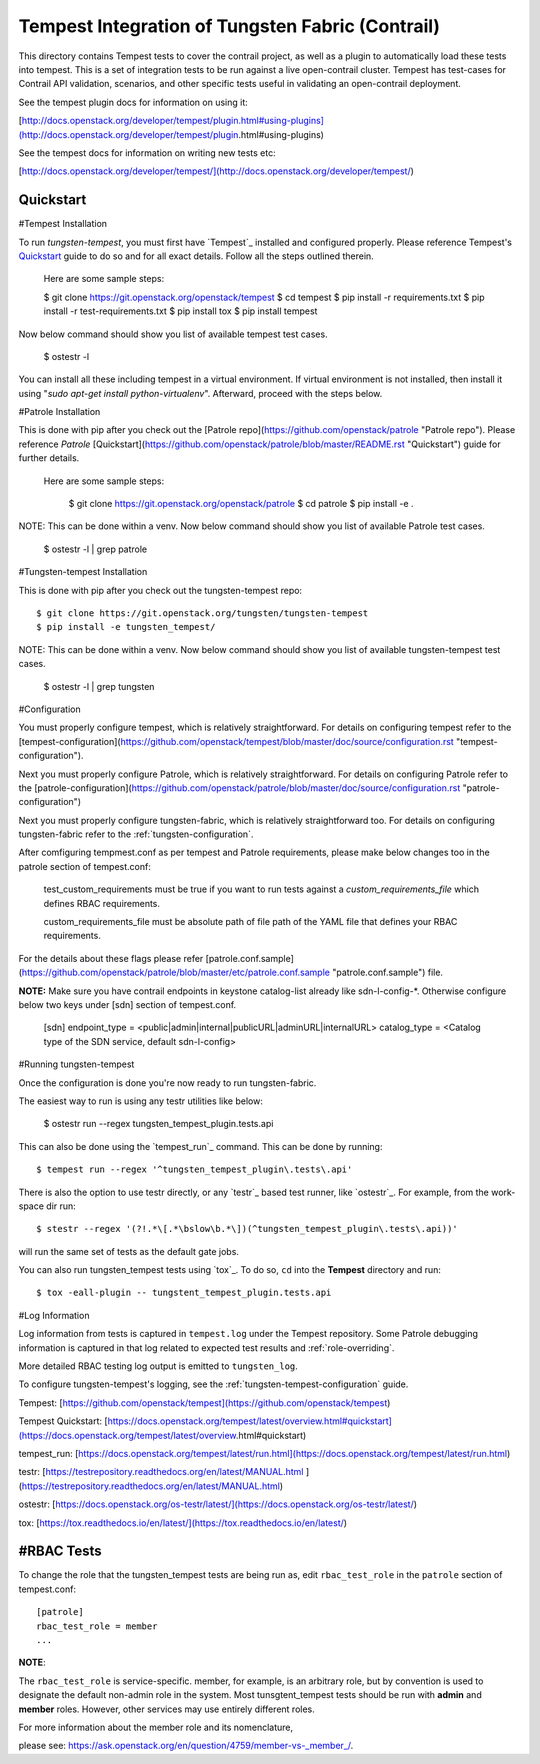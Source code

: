 Tempest Integration of Tungsten Fabric (Contrail)
=================================================

This directory contains Tempest tests to cover the contrail project, as well
as a plugin to automatically load these tests into tempest. This is a set of
integration tests to be run against a live open-contrail cluster. Tempest has
test-cases for Contrail API validation, scenarios, and other specific tests
useful in validating an open-contrail deployment.

See the tempest plugin docs for information on using it:

[http://docs.openstack.org/developer/tempest/plugin.html#using-plugins](http://docs.openstack.org/developer/tempest/plugin.html#using-plugins)

See the tempest docs for information on writing new tests etc:

[http://docs.openstack.org/developer/tempest/](http://docs.openstack.org/developer/tempest/)


Quickstart
----------

#Tempest Installation

To run *tungsten-tempest*, you must first have `Tempest`_ installed and configured 
properly. Please reference Tempest's `Quickstart`_ guide to do so and for all
exact details. Follow all the steps outlined therein.

	Here are some sample steps:

	$ git clone https://git.openstack.org/openstack/tempest
	$ cd tempest
	$ pip install -r requirements.txt
	$ pip install -r test-requirements.txt
	$ pip install tox
	$ pip install tempest

Now below command should show you list of available tempest test cases.

	$ ostestr -l

You can install all these including tempest in a virtual
environment. If virtual environment is not installed, then install it using
"`sudo apt-get install python-virtualenv`". Afterward, proceed with the steps below.

#Patrole Installation

This is done with pip after you check out the [Patrole repo](https://github.com/openstack/patrole "Patrole repo"). Please reference `Patrole` [Quickstart](https://github.com/openstack/patrole/blob/master/README.rst "Quickstart") guide for further details.

    Here are some sample steps:

	$ git clone https://git.openstack.org/openstack/patrole
	$ cd patrole
	$ pip install -e .

NOTE: This can be done within a venv.
Now below command should show you list of available Patrole test cases.
	
	$ ostestr -l | grep patrole

#Tungsten-tempest Installation

This is done with pip after you check out the tungsten-tempest repo::

	$ git clone https://git.openstack.org/tungsten/tungsten-tempest
	$ pip install -e tungsten_tempest/

NOTE: This can be done within a venv.
Now below command should show you list of available tungsten-tempest test cases.

	$ ostestr -l | grep tungsten

#Configuration

You must properly configure tempest, which is relatively straightforward. For details on configuring tempest refer to the [tempest-configuration](https://github.com/openstack/tempest/blob/master/doc/source/configuration.rst "tempest-configuration").

Next you must properly configure Patrole, which is relatively straightforward. For details on configuring Patrole refer to the [patrole-configuration](https://github.com/openstack/patrole/blob/master/doc/source/configuration.rst "patrole-configuration")

Next you must properly configure tungsten-fabric, which is relatively straightforward too. For details on configuring tungsten-fabric refer to the :ref:`tungsten-configuration`.

After comfiguring tempmest.conf as per tempest and Patrole requirements, please make below changes too in the patrole section of tempest.conf:

    test_custom_requirements must be true if you want to run tests against a `custom_requirements_file` which defines RBAC requirements.

    custom_requirements_file must be absolute path of file path of the YAML file that defines your RBAC requirements.

For the details about these flags please refer [patrole.conf.sample](https://github.com/openstack/patrole/blob/master/etc/patrole.conf.sample "patrole.conf.sample") file.


**NOTE:** Make sure you have contrail endpoints in keystone catalog-list already like sdn-l-config-*. Otherwise configure below two keys under [sdn] section of tempest.conf.

     [sdn]
     endpoint_type = <public|admin|internal|publicURL|adminURL|internalURL>
     catalog_type = <Catalog type of the SDN service, default sdn-l-config>

#Running tungsten-tempest 

Once the configuration is done you're now ready to run tungsten-fabric.

The easiest way to run is using any testr utilities like below:

	$ ostestr run --regex tungsten_tempest_plugin.tests.api

This can also be done using the `tempest_run`_ command. This can be done by running::

	$ tempest run --regex '^tungsten_tempest_plugin\.tests\.api'

There is also the option to use testr directly, or any `testr`_ based test runner, like `ostestr`_. For example, from the work-space dir run::

	$ stestr --regex '(?!.*\[.*\bslow\b.*\])(^tungsten_tempest_plugin\.tests\.api))'

will run the same set of tests as the default gate jobs.

You can also run tungsten_tempest tests using `tox`_. To do so, ``cd`` into the **Tempest** directory and run::

	$ tox -eall-plugin -- tungstent_tempest_plugin.tests.api

#Log Information

Log information from tests is captured in ``tempest.log`` under the Tempest repository. Some Patrole debugging information is captured in that log related to expected test results and :ref:`role-overriding`.

More detailed RBAC testing log output is emitted to ``tungsten_log``.

To configure tungsten-tempest's logging, see the :ref:`tungsten-tempest-configuration` guide.


Tempest: [https://github.com/openstack/tempest](https://github.com/openstack/tempest)

Tempest Quickstart: [https://docs.openstack.org/tempest/latest/overview.html#quickstart](https://docs.openstack.org/tempest/latest/overview.html#quickstart)

tempest_run: [https://docs.openstack.org/tempest/latest/run.html](https://docs.openstack.org/tempest/latest/run.html)

testr: [https://testrepository.readthedocs.org/en/latest/MANUAL.html
](https://testrepository.readthedocs.org/en/latest/MANUAL.html)

ostestr: [https://docs.openstack.org/os-testr/latest/](https://docs.openstack.org/os-testr/latest/)

tox: [https://tox.readthedocs.io/en/latest/](https://tox.readthedocs.io/en/latest/)



#RBAC Tests
----------

To change the role that the tungsten_tempest tests are being run as, edit ``rbac_test_role`` in the ``patrole`` section of tempest.conf: ::

    [patrole]
    rbac_test_role = member
    ...

**NOTE**::

The ``rbac_test_role`` is service-specific. member, for example, is an arbitrary role, but by convention is used to designate the default non-admin role in the system. Most tunsgtent_tempest tests should be run with **admin** and **member** roles. However, other services may use entirely different roles.

For more information about the member role and its nomenclature,

please see: `<https://ask.openstack.org/en/question/4759/member-vs-_member_/>`__.

